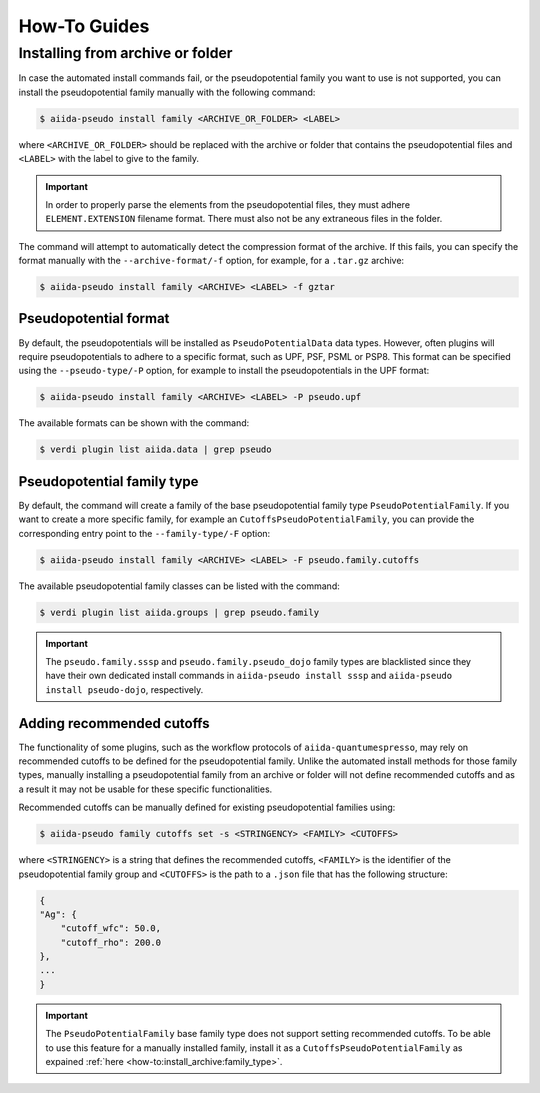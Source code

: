 .. _how-to:

#############
How-To Guides
#############

.. _how-to:install_archive:

Installing from archive or folder
=================================

In case the automated install commands fail, or the pseudopotential family you want to use is not supported, you can install the pseudopotential family manually with the following command:

.. code-block:: console

    $ aiida-pseudo install family <ARCHIVE_OR_FOLDER> <LABEL>

where ``<ARCHIVE_OR_FOLDER>`` should be replaced with the archive or folder that contains the pseudopotential files and ``<LABEL>`` with the label to give to the family.

.. important::

    In order to properly parse the elements from the pseudopotential files, they must adhere ``ELEMENT.EXTENSION`` filename format.
    There must also not be any extraneous files in the folder.

The command will attempt to automatically detect the compression format of the archive.
If this fails, you can specify the format manually with the ``--archive-format/-f`` option, for example, for a ``.tar.gz`` archive:

.. code-block:: console

    $ aiida-pseudo install family <ARCHIVE> <LABEL> -f gztar

Pseudopotential format
----------------------

By default, the pseudopotentials will be installed as ``PseudoPotentialData`` data types.
However, often plugins will require pseudopotentials to adhere to a specific format, such as UPF, PSF, PSML or PSP8.
This format can be specified using the ``--pseudo-type/-P`` option, for example to install the pseudopotentials in the UPF format:

.. code-block:: console

    $ aiida-pseudo install family <ARCHIVE> <LABEL> -P pseudo.upf

The available formats can be shown with the command:

.. code-block:: console

    $ verdi plugin list aiida.data | grep pseudo

.. _how-to:install_archive:family_type:

Pseudopotential family type
---------------------------

By default, the command will create a family of the base pseudopotential family type ``PseudoPotentialFamily``.
If you want to create a more specific family, for example an ``CutoffsPseudoPotentialFamily``, you can provide the corresponding entry point to the ``--family-type/-F`` option:

.. code-block:: console

    $ aiida-pseudo install family <ARCHIVE> <LABEL> -F pseudo.family.cutoffs

The available pseudopotential family classes can be listed with the command:

.. code-block:: console

    $ verdi plugin list aiida.groups | grep pseudo.family

.. important::

    The ``pseudo.family.sssp`` and ``pseudo.family.pseudo_dojo`` family types are blacklisted since they have their own dedicated install commands in ``aiida-pseudo install sssp`` and ``aiida-pseudo install pseudo-dojo``, respectively.

Adding recommended cutoffs
--------------------------

The functionality of some plugins, such as the workflow protocols of ``aiida-quantumespresso``, may rely on recommended cutoffs to be defined for the pseudopotential family.
Unlike the automated install methods for those family types, manually installing a pseudopotential family from an archive or folder will not define recommended cutoffs and as a result it may not be usable for these specific functionalities.

Recommended cutoffs can be manually defined for existing pseudopotential families using:

.. code-block:: console

    $ aiida-pseudo family cutoffs set -s <STRINGENCY> <FAMILY> <CUTOFFS>

where ``<STRINGENCY>`` is a string that defines the recommended cutoffs, ``<FAMILY>`` is the identifier of the pseudopotential family group and ``<CUTOFFS>`` is the path to a ``.json`` file that has the following structure:

.. code-block::

    {
    "Ag": {
        "cutoff_wfc": 50.0,
        "cutoff_rho": 200.0
    },
    ...
    }

.. important::

    The ``PseudoPotentialFamily`` base family type does not support setting recommended cutoffs.
    To be able to use this feature for a manually installed family, install it as a ``CutoffsPseudoPotentialFamily`` as expained :ref:`here <how-to:install_archive:family_type>`.
